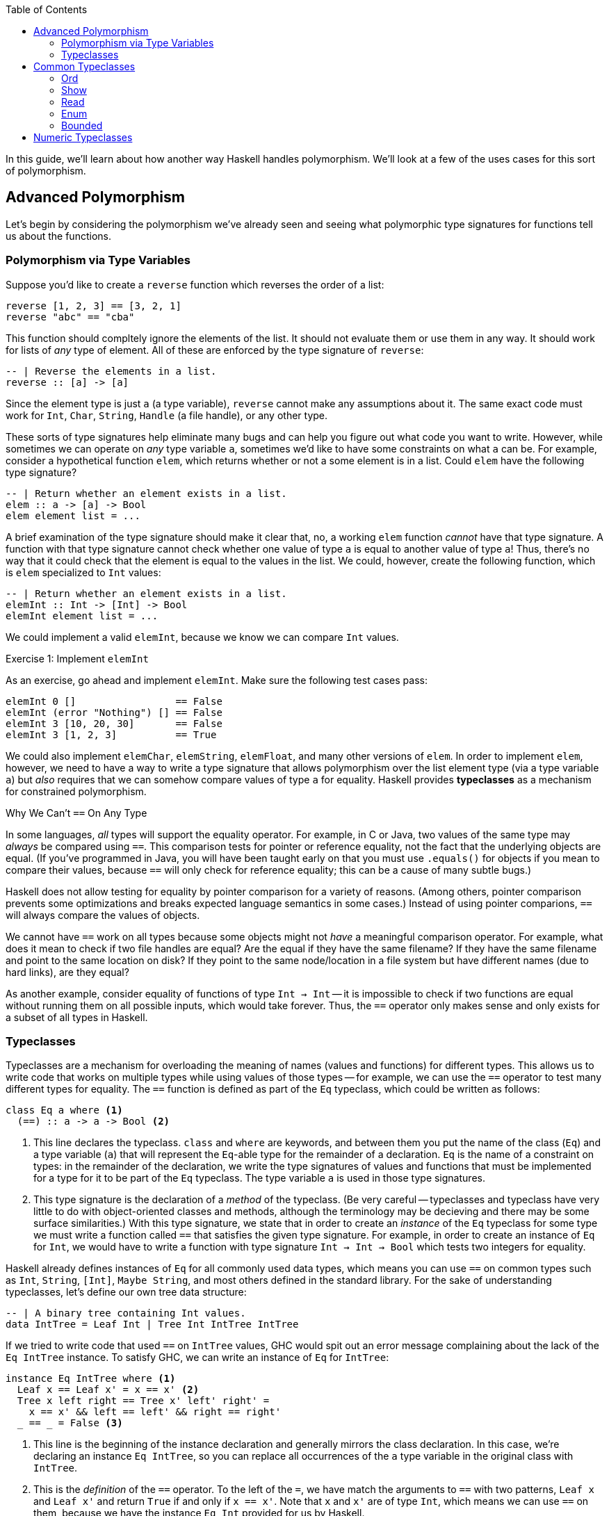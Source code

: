 :source-highlighter: pygments
:source-language: haskell
:icons: font 
:toc: left

In this guide, we'll learn about how another way Haskell handles polymorphism. We'll look at a few
of the uses cases for this sort of polymorphism.

== Advanced Polymorphism

Let's begin by considering the polymorphism we've already seen and seeing what polymorphic type
signatures for functions tell us about the functions.

=== Polymorphism via Type Variables 

Suppose you'd like to create a `reverse` function which reverses the order of a list:

[source]
----
reverse [1, 2, 3] == [3, 2, 1]
reverse "abc" == "cba"
----

This function should compltely ignore the elements of the list. It should not evaluate them or use
them in any way. It should work for lists of _any_ type of element. All of these are enforced by
the type signature of `reverse`:

[source]
----
-- | Reverse the elements in a list.
reverse :: [a] -> [a]
----

Since the element type is just `a` (a type variable), `reverse` cannot make any assumptions about
it. The same exact code must work for `Int`, `Char`, `String`, `Handle` (a file handle), or any
other type.

These sorts of type signatures help eliminate many bugs and can help you figure out what code you
want to write. However, while sometimes we can operate on _any_ type variable `a`, sometimes we'd
like to have some constraints on what `a` can be. For example, consider a hypothetical function
`elem`, which returns whether or not a some element is in a list. Could `elem` have the following
type signature?

[source]
----
-- | Return whether an element exists in a list.
elem :: a -> [a] -> Bool
elem element list = ...
----

A brief examination of the type signature should make it clear that, no, a working `elem` function
_cannot_ have that type signature. A function with that type signature cannot check whether one
value of type `a` is equal to another value of type `a`! Thus, there's no way that it could check
that the element is equal to the values in the list. We could, however, create the following
function, which is `elem` specialized to `Int` values:

[source]
----
-- | Return whether an element exists in a list.
elemInt :: Int -> [Int] -> Bool
elemInt element list = ...
----

We could implement a valid `elemInt`, because we know we can compare `Int` values.

.Exercise 1: Implement `elemInt`
****
As an exercise, go ahead and implement `elemInt`. Make sure the following test cases pass:

[source]
----
elemInt 0 []                 == False
elemInt (error "Nothing") [] == False
elemInt 3 [10, 20, 30]       == False
elemInt 3 [1, 2, 3]          == True
----
****

We could also implement `elemChar`, `elemString`, `elemFloat`, and many other versions of `elem`.
In order to implement `elem`, however, we need to have a way to write a type signature that allows
polymorphism over the list element type (via a type variable `a`) but _also_ requires that we can
somehow compare values of type `a` for equality. Haskell provides *typeclasses* as a mechanism for
constrained polymorphism.

.Why We Can't `==` On Any Type
****
In some languages, _all_ types will support the equality operator. For example, in C or Java, two
values of the same type may _always_ be compared using `==`. This comparison tests for
pointer or reference equality, not the fact that the underlying objects are equal. (If you've
programmed in Java, you will have been taught early on that you must use `.equals()` for objects if
you mean to compare their values, because `==` will only check for reference equality; this can be a
cause of many subtle bugs.)

Haskell does not allow testing for equality by pointer comparison for a variety of reasons. (Among
others, pointer comparison prevents some optimizations and breaks expected language semantics in
some cases.) Instead of using pointer comparions, `==` will always compare the values of objects. 

We cannot have `==` work on all types because some objects might not _have_ a meaningful comparison
operator. For example, what does it mean to check if two file handles are equal? Are the equal if
they have the same filename?  If they have the same filename and point to the same location on disk?
If they point to the same node/location in a file system but have different names (due to hard
links), are they equal?

As another example, consider equality of functions of type `Int -> Int` -- it is impossible to check
if two functions are equal without running them on all possible inputs, which would take forever.
Thus, the `==` operator only makes sense and only exists for a subset of all types in Haskell.
****

=== Typeclasses

Typeclasses are a mechanism for overloading the meaning of names (values and functions) for
different types. This allows us to write code that works on multiple types while using values of
those types -- for example, we can use the `==` operator to test many different types for equality.
The `==` function is defined as part of the `Eq` typeclass, which could be written as follows:

[source]
----
class Eq a where <1>
  (==) :: a -> a -> Bool <2>
----
<1> This line declares the typeclass. `class` and `where` are keywords, and between them you put
the name of the class (`Eq`) and a type variable (`a`) that will represent the `Eq`-able type for
the remainder of a declaration. `Eq` is the name of a constraint on types: in the remainder of the
declaration, we write the type signatures of values and functions that must be implemented for a
type for it to be part of the `Eq` typeclass. The type variable `a` is used in those type
signatures.
<2> This type signature is the declaration of a _method_ of the typeclass. (Be very careful --
typeclasses and typeclass have very little to do with object-oriented classes and methods, although
the terminology may be decieving and there may be some surface similarities.) With this type
signature, we state that in order to create an _instance_ of the `Eq` typeclass for some type
we must write a function called `==` that satisfies the given type signature. For example, in
order to create an instance of `Eq` for `Int`, we would have to write a function with type
signature `Int -> Int -> Bool` which tests two integers for equality.

Haskell already defines instances of `Eq` for all commonly used data types, which means you can use
`==` on common types such as `Int`, `String`, `[Int]`, `Maybe String`, and most others defined in
the standard library. For the sake of understanding typeclasses, let's define our own tree data
structure:

[source]
----
-- | A binary tree containing Int values.
data IntTree = Leaf Int | Tree Int IntTree IntTree
----

If we tried to write code that used `==` on `IntTree` values, GHC would spit out an error message
complaining about the lack of the `Eq IntTree` instance. To satisfy GHC, we can write an instance
of `Eq` for `IntTree`:

[source]
----
instance Eq IntTree where <1>
  Leaf x == Leaf x' = x == x' <2>
  Tree x left right == Tree x' left' right' = 
    x == x' && left == left' && right == right'
  _ == _ = False <3>
----
<1> This line is the beginning of the instance declaration and generally mirrors the class
declaration. In this case, we're declaring an instance `Eq IntTree`, so you can replace all
occurrences of the `a` type variable in the original class with `IntTree`.
<2> This is the _definition_ of the `==` operator. To the left of the `=`, we have match the
arguments to `==` with two patterns, `Leaf x` and `Leaf x'` and return `True` if and only if `x ==
x'`. Note that `x` and `x'` are of type `Int`, which means we can use `==` on them, because we have
the instance `Eq Int` provided for us by Haskell.
<3> In order to make sure that `==` works for all `IntTree` values, we provide a fall-through
pattern match which will match anything the previous patterns haven't. Since the previous patterns
tested leaves against leaves and branches against branches, we know that this pattern is _only_
matched if the structures of the trees are different (there's a leaf in one tree where there is a
branch in another), so we return `False` because these trees cannot be equal.

.Exercise 2: `Eq IntList`
****
Consider the following linked list data structure:

[source]
----
data IntList = Nil | Cons Int IntList
----

Implement the `Eq` typeclass for the `IntList` type. Then, verify that the following code works and
typechecks:

[source]
----
value1 :: IntList
value1 = Cons 3 (Cons 10 Nil)

value2 :: IntList
value2 = Nil

main = print (value1 == value1,
              value2 == value2,
              not (value1 == value2))
----
****

In both the example above (`IntTree`) and the exercise (`IntList`), you must use recursion to
implement `==`. In addition to recursing in the definition of `==`, you must eventually invoke the
`==` for the `Int` type, to compare the values at the leaves of the tree and nodes of the linked
list. In the line `Leaf x == Leaf x' = x == x'`, the usage of `==` on the right hand side refers to
`==` for `Int` values; this is _not_ a case of recursion, because we aren't calling `==` for
`IntTree` values.

In addition to defining their required methods, typeclasses can define auxiliary methods with
default implementations. For example, the `Eq` typeclass is actually defined as follows:

[source]
----
class Eq a where
  (==) :: a -> a -> Bool

  (/=) :: a -> a -> Bool <1>
  x /= y = not $ x == y
----
<1> The `(/=)` method is not *required* by the `Eq` typeclass. If an implementation of `/=` is not
provided, the default implementation `not $ x == y` is used. Instances are allowed to provide their
own custom implementations of `/=`; custom implementations are often used to provide more efficient
implementations of typeclass methods.

Many of the typeclasses in the standard library have several methods but only require one or two of
them for a complete implementation.


== Common Typeclasses

Typeclasses are fundamental to the Haskell language, and the standard library ships with several
very commonly used typeclasses. In this section, we'll go over several of the simpler typeclasses;
we'll see how they're defined, how they're used, and how to write simple instances for them. We
skip the `Eq` typeclass, as it is reviewed in the previous section.

=== Ord
=== Show
=== Read
=== Enum
=== Bounded

== Numeric Typeclasses

- `Num`
- `Floating`
- `Integral`
- `RealFrac`
- `RealFloat`
- `Fractional`
- `Real`
- Numeric types: Float, Double, Rational, Int, Integer, CFloat/CInt
- Defaulting
- Table of conversions


